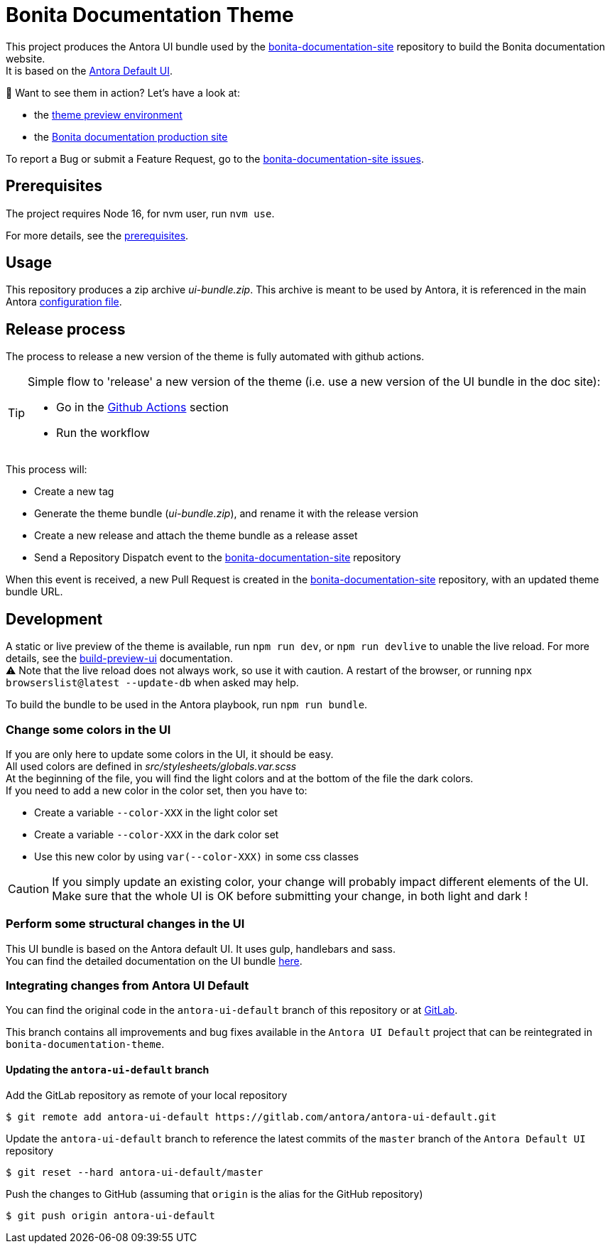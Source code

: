 = Bonita Documentation Theme
:icons: font
ifdef::env-github[]
:note-caption: :information_source:
:tip-caption: :bulb:
:important-caption: :heavy_exclamation_mark:
:caution-caption: :fire:
:warning-caption: :warning:
endif::[]

This project produces the Antora UI bundle used by the https://github.com/bonitasoft/bonita-documentation-site[bonita-documentation-site]
repository to build the Bonita documentation website. +
It is based on the https://gitlab.com/antora/antora-ui-default[Antora Default UI].

📣 Want to see them in action? Let's have a look at:

- the https://bonitasoft.github.io/bonita-documentation-theme/[theme preview environment]
- the https://documentation.bonitasoft.com/[Bonita documentation production site]

To report a Bug or submit a Feature Request, go to the https://github.com/bonitasoft/bonita-documentation-site/issues/[bonita-documentation-site issues].

== Prerequisites

The project requires Node 16, for nvm user, run `nvm use`.

For more details, see the https://docs.antora.org/antora-ui-default/prerequisites/[prerequisites].


== Usage

This repository produces a zip archive _ui-bundle.zip_.
This archive is meant to be used by Antora, it is referenced in the main Antora https://github.com/bonitasoft/bonita-documentation-site/blob/master/antora-playbook.yml[configuration file].


== Release process

The process to release a new version of the theme is fully automated with github actions.

[TIP]
====
Simple flow to 'release' a new version of the theme (i.e. use a new version of the UI bundle in the doc site):

- Go in the https://github.com/bonitasoft/bonita-documentation-theme/actions/workflows/create-tag.yml[Github Actions] section
- Run the workflow
====

This process will:

- Create a new tag
- Generate the theme bundle (_ui-bundle.zip_), and rename it with the release version
- Create a new release and attach the theme bundle as a release asset
- Send a Repository Dispatch event to the https://github.com/bonitasoft/bonita-documentation-site[bonita-documentation-site] repository

When this event is received, a new Pull Request is created in the https://github.com/bonitasoft/bonita-documentation-site[bonita-documentation-site] repository, with an updated theme bundle URL.

== Development

A static or live preview of the theme is available, run `npm run dev`, or `npm run devlive` to unable the live reload. For more details, see the https://docs.antora.org/antora-ui-default/build-preview-ui/[build-preview-ui] documentation. +
⚠️ Note that the live reload does not always work, so use it with caution. A restart of the browser, or running `npx browserslist@latest --update-db` when asked may help.

To build the bundle to be used in the Antora playbook, run `npm run bundle`.

=== Change some colors in the UI

If you are only here to update some colors in the UI, it should be easy. +
All used colors are defined in _src/stylesheets/globals.var.scss_ +
At the beginning of the file, you will find the light colors and at the bottom of the file the dark colors. +
If you need to add a new color in the color set, then you have to:

- Create a variable `--color-XXX` in the light color set
- Create a variable `--color-XXX` in the dark color set
- Use this new color by using `var(--color-XXX)` in some css classes

[CAUTION]
====
If you simply update an existing color, your change will probably impact different elements of the UI. +
Make sure that the whole UI is OK before submitting your change, in both light and dark !
====

=== Perform some structural changes in the UI

This UI bundle is based on the Antora default UI. It uses gulp, handlebars and sass. +
You can find the detailed documentation on the UI bundle https://docs.antora.org/antora-ui-default/[here].


=== Integrating changes from Antora UI Default

You can find the original code in the `antora-ui-default` branch of this repository or at https://gitlab.com/antora/antora-ui-default[GitLab].

This branch contains all improvements and bug fixes available in the `Antora UI Default` project that can be reintegrated in `bonita-documentation-theme`.

==== Updating the `antora-ui-default` branch

Add the GitLab repository as remote of your local repository

  $ git remote add antora-ui-default https://gitlab.com/antora/antora-ui-default.git

Update the `antora-ui-default` branch to reference the latest commits of the `master` branch of the `Antora Default UI` repository

  $ git reset --hard antora-ui-default/master

Push the changes to GitHub (assuming that `origin` is the alias for the GitHub repository)

  $ git push origin antora-ui-default

